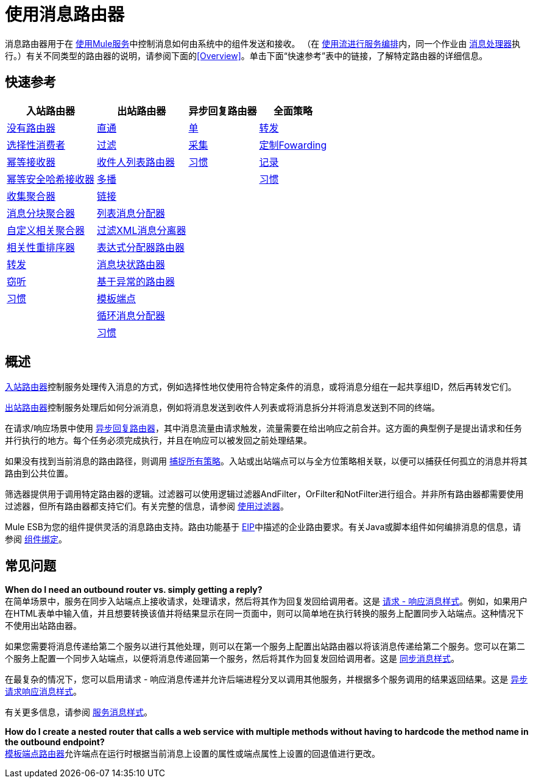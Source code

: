 = 使用消息路由器

消息路由器用于在 link:/mule-user-guide/v/3.2/using-mule-services[使用Mule服务]中控制消息如何由系统中的组件发送和接收。 （在 link:/mule-user-guide/v/3.2/using-flows-for-service-orchestration[使用流进行服务编排]内，同一个作业由 link:/mule-user-guide/v/3.2/message-sources-and-message-processors[消息处理器]执行。）有关不同类型的路由器的说明，请参阅下面的<<Overview>>。单击下面“快速参考”表中的链接，了解特定路由器的详细信息。

== 快速参考

[%header%autowidth.spread]
|===
|入站路由器 |出站路由器 |异步回复路由器 |全面策略
| link:/mule-user-guide/v/3.2/inbound-routers[没有路由器]
| link:/mule-user-guide/v/3.2/outbound-routers[直通]
| link:/mule-user-guide/v/3.2/asynchronous-reply-routers[单]
| link:/mule-user-guide/v/3.2/catch-all-strategies[转发]
| link:/mule-user-guide/v/3.2/inbound-routers[选择性消费者]
| link:/mule-user-guide/v/3.2/outbound-routers[过滤]
| link:/mule-user-guide/v/3.2/asynchronous-reply-routers[采集]
| link:/mule-user-guide/v/3.2/catch-all-strategies[定制Fowarding]
| link:/mule-user-guide/v/3.2/inbound-routers[幂等接收器]
| link:/mule-user-guide/v/3.2/outbound-routers[收件人列表路由器]
| link:/mule-user-guide/v/3.2/asynchronous-reply-routers[习惯]
| link:/mule-user-guide/v/3.2/catch-all-strategies[记录]
| link:/mule-user-guide/v/3.2/inbound-routers[幂等安全哈希接收器]
| link:/mule-user-guide/v/3.2/outbound-routers[多播]
|
| link:/mule-user-guide/v/3.2/catch-all-strategies[习惯]
| link:/mule-user-guide/v/3.2/inbound-routers[收集聚合器]
| link:/mule-user-guide/v/3.2/outbound-routers[链接]
|
|
| link:/mule-user-guide/v/3.2/inbound-routers[消息分块聚合器]
| link:/mule-user-guide/v/3.2/outbound-routers[列表消息分配器]
|
|
| link:/mule-user-guide/v/3.2/inbound-routers[自定义相关聚合器]
| link:/mule-user-guide/v/3.2/outbound-routers[过滤XML消息分离器]
|
|
| link:/mule-user-guide/v/3.2/inbound-routers[相关性重排序器]
| link:/mule-user-guide/v/3.2/outbound-routers[表达式分配器路由器]
|
|
| link:/mule-user-guide/v/3.2/inbound-routers[转发]
| link:/mule-user-guide/v/3.2/outbound-routers[消息块状路由器]
|
|
| link:/mule-user-guide/v/3.2/inbound-routers[窃听]
| link:/mule-user-guide/v/3.2/outbound-routers[基于异常的路由器]
|
|
| link:/mule-user-guide/v/3.2/inbound-routers[习惯]
| link:/mule-user-guide/v/3.2/outbound-routers[模板端点]
|
|
|
| link:/mule-user-guide/v/3.2/outbound-routers[循环消息分配器]
|
|
|
| link:/mule-user-guide/v/3.2/outbound-routers[习惯]
|
|
|===

== 概述

link:/mule-user-guide/v/3.2/inbound-routers[入站路由器]控制服务处理传入消息的方式，例如选择性地仅使用符合特定条件的消息，或将消息分组在一起共享组ID，然后再转发它们。

link:/mule-user-guide/v/3.2/outbound-routers[出站路由器]控制服务处理后如何分派消息，例如将消息发送到收件人列表或将消息拆分并将消息发送到不同的终端。

在请求/响应场景中使用 link:/mule-user-guide/v/3.2/asynchronous-reply-routers[异步回复路由器]，其中消息流量由请求触发，流量需要在给出响应之前合并。这方面的典型例子是提出请求和任务并行执行的地方。每个任务必须完成执行，并且在响应可以被发回之前处理结果。

如果没有找到当前消息的路由路径，则调用 link:/mule-user-guide/v/3.2/catch-all-strategies[捕捉所有策略]。入站或出站端点可以与全方位策略相关联，以便可以捕获任何孤立的消息并将其路由到公共位置。

筛选器提供用于调用特定路由器的逻辑。过滤器可以使用逻辑过滤器AndFilter，OrFilter和NotFilter进行组合。并非所有路由器都需要使用过滤器，但所有路由器都支持它们。有关完整的信息，请参阅 link:/mule-user-guide/v/3.2/using-filters[使用过滤器]。

Mule ESB为您的组件提供灵活的消息路由支持。路由功能基于 http://eaipatterns.com[EIP]中描述的企业路由要求。有关Java或脚本组件如何编排消息的信息，请参阅 link:/mule-user-guide/v/3.2/component-bindings[组件绑定]。

== 常见问题

*When do I need an outbound router vs. simply getting a reply?* +
在简单场景中，服务在同步入站端点上接收请求，处理请求，然后将其作为回复发回给调用者。这是 link:/mule-user-guide/v/3.2/service-messaging-styles[请求 - 响应消息样式]。例如，如果用户在HTML表单中输入值，并且想要转换该值并将结果显示在同一页面中，则可以简单地在执行转换的服务上配置同步入站端点。这种情况下不使用出站路由器。

如果您需要将消息传递给第二个服务以进行其他处理，则可以在第一个服务上配置出站路由器以将该消息传递给第二个服务。您可以在第二个服务上配置一个同步入站端点，以便将消息传递回第一个服务，然后将其作为回复发回给调用者。这是 link:/mule-user-guide/v/3.2/service-messaging-styles[同步消息样式]。

在最复杂的情​​况下，您可以启用请求 - 响应消息传递并允许后端进程分叉以调用其他服务，并根据多个服务调用的结果返回结果。这是 link:/mule-user-guide/v/3.2/service-messaging-styles[异步请求响应消息样式]。

有关更多信息，请参阅 link:/mule-user-guide/v/3.2/service-messaging-styles[服务消息样式]。

*How do I create a nested router that calls a web service with multiple methods without having to hardcode the method name in the outbound endpoint?* +
link:/mule-user-guide/v/3.2/outbound-routers[模板端点路由器]允许端点在运行时根据当前消息上设置的属性或端点属性上设置的回退值进行更改。
